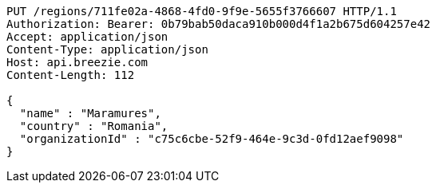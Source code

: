 [source,http,options="nowrap"]
----
PUT /regions/711fe02a-4868-4fd0-9f9e-5655f3766607 HTTP/1.1
Authorization: Bearer: 0b79bab50daca910b000d4f1a2b675d604257e42
Accept: application/json
Content-Type: application/json
Host: api.breezie.com
Content-Length: 112

{
  "name" : "Maramures",
  "country" : "Romania",
  "organizationId" : "c75c6cbe-52f9-464e-9c3d-0fd12aef9098"
}
----